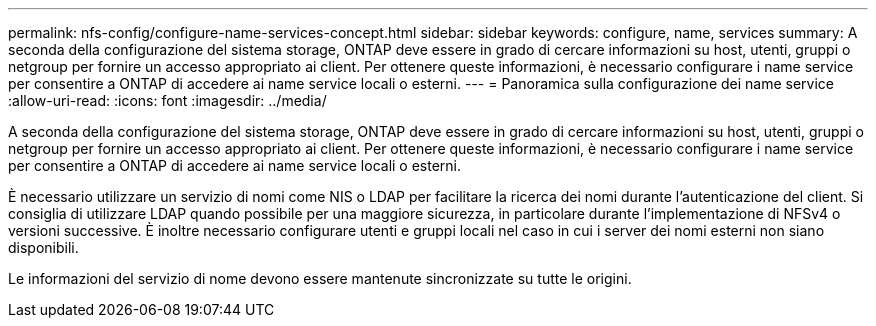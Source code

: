---
permalink: nfs-config/configure-name-services-concept.html 
sidebar: sidebar 
keywords: configure, name, services 
summary: A seconda della configurazione del sistema storage, ONTAP deve essere in grado di cercare informazioni su host, utenti, gruppi o netgroup per fornire un accesso appropriato ai client. Per ottenere queste informazioni, è necessario configurare i name service per consentire a ONTAP di accedere ai name service locali o esterni. 
---
= Panoramica sulla configurazione dei name service
:allow-uri-read: 
:icons: font
:imagesdir: ../media/


[role="lead"]
A seconda della configurazione del sistema storage, ONTAP deve essere in grado di cercare informazioni su host, utenti, gruppi o netgroup per fornire un accesso appropriato ai client. Per ottenere queste informazioni, è necessario configurare i name service per consentire a ONTAP di accedere ai name service locali o esterni.

È necessario utilizzare un servizio di nomi come NIS o LDAP per facilitare la ricerca dei nomi durante l'autenticazione del client. Si consiglia di utilizzare LDAP quando possibile per una maggiore sicurezza, in particolare durante l'implementazione di NFSv4 o versioni successive. È inoltre necessario configurare utenti e gruppi locali nel caso in cui i server dei nomi esterni non siano disponibili.

Le informazioni del servizio di nome devono essere mantenute sincronizzate su tutte le origini.

